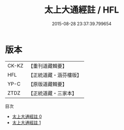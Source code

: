 #+TITLE: 太上大通經註 / HFL

#+DATE: 2015-08-28 23:37:39.799654
* 版本
 |     CK-KZ|【重刊道藏輯要】|
 |       HFL|【正統道藏・涵芬樓版】|
 |      YP-C|【原版道藏輯要】|
 |      ZTDZ|【正統道藏・三家本】|
目次
 - [[file:KR5a0106_000.txt][太上大通經註 0]]
 - [[file:KR5a0106_001.txt][太上大通經註 1]]
